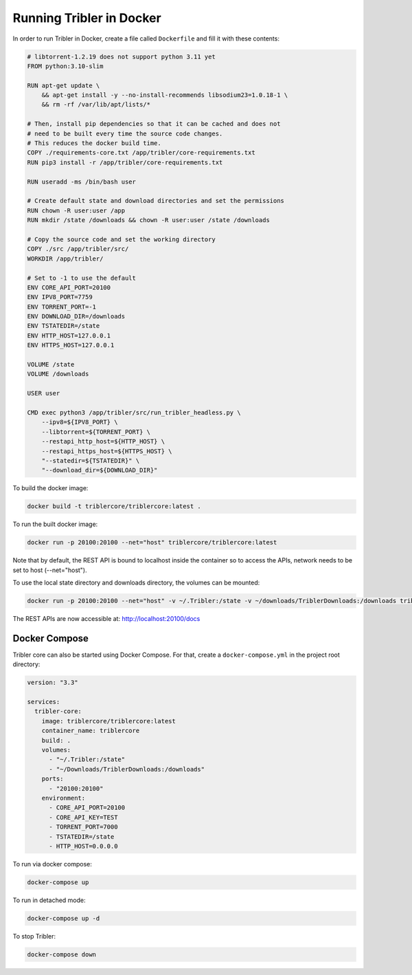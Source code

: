 Running Tribler in Docker
=========================

In order to run Tribler in Docker, create a file called ``Dockerfile`` and fill it with these contents:

.. code-block:: none

    # libtorrent-1.2.19 does not support python 3.11 yet
    FROM python:3.10-slim

    RUN apt-get update \
        && apt-get install -y --no-install-recommends libsodium23=1.0.18-1 \
        && rm -rf /var/lib/apt/lists/*

    # Then, install pip dependencies so that it can be cached and does not
    # need to be built every time the source code changes.
    # This reduces the docker build time.
    COPY ./requirements-core.txt /app/tribler/core-requirements.txt
    RUN pip3 install -r /app/tribler/core-requirements.txt

    RUN useradd -ms /bin/bash user

    # Create default state and download directories and set the permissions
    RUN chown -R user:user /app
    RUN mkdir /state /downloads && chown -R user:user /state /downloads

    # Copy the source code and set the working directory
    COPY ./src /app/tribler/src/
    WORKDIR /app/tribler/

    # Set to -1 to use the default
    ENV CORE_API_PORT=20100
    ENV IPV8_PORT=7759
    ENV TORRENT_PORT=-1
    ENV DOWNLOAD_DIR=/downloads
    ENV TSTATEDIR=/state
    ENV HTTP_HOST=127.0.0.1
    ENV HTTPS_HOST=127.0.0.1

    VOLUME /state
    VOLUME /downloads

    USER user

    CMD exec python3 /app/tribler/src/run_tribler_headless.py \
        --ipv8=${IPV8_PORT} \
        --libtorrent=${TORRENT_PORT} \
        --restapi_http_host=${HTTP_HOST} \
        --restapi_https_host=${HTTPS_HOST} \
        "--statedir=${TSTATEDIR}" \
        "--download_dir=${DOWNLOAD_DIR}"


To build the docker image:

.. code-block:: bash

    docker build -t triblercore/triblercore:latest .


To run the built docker image:

.. code-block:: bash

    docker run -p 20100:20100 --net="host" triblercore/triblercore:latest

Note that by default, the REST API is bound to localhost inside the container so to
access the APIs, network needs to be set to host (--net="host").

To use the local state directory and downloads directory, the volumes can be mounted:

.. code-block:: bash

    docker run -p 20100:20100 --net="host" -v ~/.Tribler:/state -v ~/downloads/TriblerDownloads:/downloads triblercore/triblercore:latest


The REST APIs are now accessible at: http://localhost:20100/docs


Docker Compose
--------------

Tribler core can also be started using Docker Compose. For that, create a ``docker-compose.yml`` in the project root directory:

.. code-block:: none

    version: "3.3"

    services:
      tribler-core:
        image: triblercore/triblercore:latest
        container_name: triblercore
        build: .
        volumes:
          - "~/.Tribler:/state"
          - "~/Downloads/TriblerDownloads:/downloads"
        ports:
          - "20100:20100"
        environment:
          - CORE_API_PORT=20100
          - CORE_API_KEY=TEST
          - TORRENT_PORT=7000
          - TSTATEDIR=/state
          - HTTP_HOST=0.0.0.0

To run via docker compose:

.. code-block:: bash

    docker-compose up


To run in detached mode:

.. code-block:: bash

    docker-compose up -d


To stop Tribler:

.. code-block:: bash

    docker-compose down

